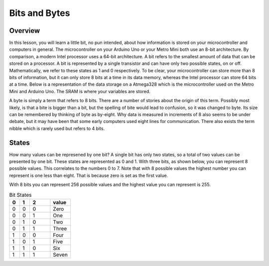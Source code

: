 Bits and Bytes
==============

Overview
--------
In this lesson, you will learn a little bit, no pun intended, about how information is stored on your microcontroller and computers in general. The microcontroller on your Arduino Uno or your Metro Mini both use an 8-bit architecture. By comparison, a modern Intel processor uses a 64-bit architecture. A bit refers to the smallest amount of data that can be stored on a processor. A bit is represented by a single transistor and can have only two possible states, on or off. Mathematically, we refer to these states as 1 and 0 respectively. To be clear, your microcontroller can store more than 8 bits of information, but it can only store 8 bits at a time in its data memory, whereas the Intel processor can store 64 bits at a time. Below is a representation of the data storage on a Atmega328 which is the microcontroller used on the Metro Mini and Arduino Uno. The SRAM is where your variables are stored.

.. image:: images/memory.PNG

A byte is simply a term that refers to 8 bits. There are a number of stories about the origin of this term. Possibly most likely, is that a bite is bigger than a bit, but the spelling of bite would lead to confusion, so it was changed to byte. Its size can be remembered by thinking of byte as by-eight. Why data is measured in increments of 8 also seems to be under debate, but it may have been that some early computers used eight lines for communication. There also exists the term nibble which is rarely used but refers to 4 bits. 

States
--------
How many values can be represened by one bit? A single bit has only two states, so a total of two values can be presented by one bit. These states are represented as 0 and 1. With three bits, as shown below, you can represent 8 possible values. This correlates to the numbers 0 to 7. Note that with 8 possible values the highest number you can represent is one less than eight. That is because zero is set as the first value. 

With 8 bits you can represent 256 possible values and the highest value you can represent is 255.


.. list-table:: Bit States
   :widths: 25 25 50 50
   :header-rows: 1

   * - 0
     - 1
     - 2
     - value
   * - 0
     - 0
     - 0
     - Zero
   * - 0
     - 0
     - 1
     - One
   * - 0
     - 1
     - 0
     - Two
   * - 0
     - 1
     - 1
     - Three
   * - 1
     - 0
     - 0
     - Four
   * - 1
     - 0
     - 1
     - Five
   * - 1
     - 1
     - 0
     - Six
   * - 1
     - 1
     - 1
     - Seven
  

